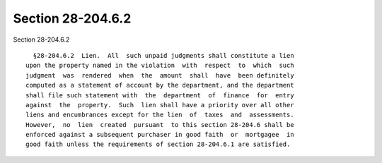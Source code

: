 Section 28-204.6.2
==================

Section 28-204.6.2 ::    
        
     
        §28-204.6.2  Lien.  All  such unpaid judgments shall constitute a lien
      upon the property named in the violation  with  respect  to  which  such
      judgment  was  rendered  when  the  amount  shall  have  been definitely
      computed as a statement of account by the department, and the department
      shall file such statement with  the  department  of  finance  for  entry
      against  the  property.  Such  lien shall have a priority over all other
      liens and encumbrances except for the lien  of  taxes  and  assessments.
      However,  no  lien  created  pursuant  to this section 28-204.6 shall be
      enforced against a subsequent purchaser in good faith  or  mortgagee  in
      good faith unless the requirements of section 28-204.6.1 are satisfied.
    
    
    
    
    
    
    